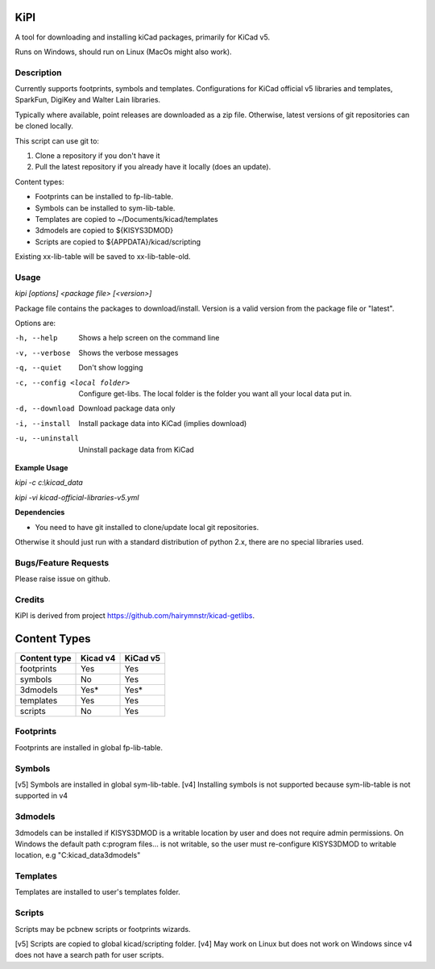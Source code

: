KiPI
====

A tool for downloading and installing kiCad packages, primarily for KiCad v5.

Runs on Windows, should run on Linux (MacOs might also work).

Description
-----------

Currently supports footprints, symbols and templates. Configurations for KiCad
official v5 libraries and templates, SparkFun, DigiKey and Walter Lain libraries.

Typically where available, point releases are downloaded as a zip file. Otherwise, latest
versions of git repositories can be cloned locally.

This script can use git to:

1. Clone a repository if you don't have it
2. Pull the latest repository if you already have it locally (does an update).

Content types:

- Footprints can be installed to fp-lib-table.
- Symbols can be installed to sym-lib-table.
- Templates are copied to ~/Documents/kicad/templates
- 3dmodels are copied to ${KISYS3DMOD}
- Scripts are copied to ${APPDATA}/kicad/scripting

Existing xx-lib-table will be saved to xx-lib-table-old.

Usage
-----

`kipi [options] <package file> [<version>]`

Package file contains the packages to download/install.
Version is a valid version from the package file or "latest".

Options are:

-h, --help  Shows a help screen on the command line

-v, --verbose  Shows the verbose messages

-q, --quiet  Don't show logging

-c, --config <local folder>  Configure get-libs. The local folder is the folder you want all your local data put in.

-d, --download  Download package data only

-i, --install  Install package data into KiCad (implies download)

-u, --uninstall  Uninstall package data from KiCad


**Example Usage**

`kipi -c c:\\kicad_data`

`kipi -vi kicad-official-libraries-v5.yml`

**Dependencies**

- You need to have git installed to clone/update local git repositories.

Otherwise it should just run with a standard distribution of python 2.x, there
are no special libraries used.

Bugs/Feature Requests
----------------------

Please raise issue on github.

Credits
-------

KiPI is derived from project https://github.com/hairymnstr/kicad-getlibs.


Content Types
=============

====================  ==========  ==========
Content type          Kicad v4    KiCad v5
====================  ==========  ==========
footprints            Yes         Yes
symbols               No          Yes
3dmodels              Yes*        Yes*
templates             Yes         Yes
scripts               No          Yes
====================  ==========  ==========

Footprints
----------
Footprints are installed in global fp-lib-table.

Symbols
-------
[v5] Symbols are installed in global sym-lib-table.
[v4] Installing symbols is not supported because sym-lib-table is not supported in v4

3dmodels
--------
3dmodels can be installed if KISYS3DMOD is a writable location by user and does
not require admin permissions. On Windows the default path c:\program files\...
is not writable, so the user must re-configure KISYS3DMOD to writable location,
e.g "C:\kicad_data\3dmodels"

Templates
---------
Templates are installed to user's templates folder.

Scripts
-------
Scripts may be pcbnew scripts or footprints wizards.

[v5] Scripts are copied to global kicad/scripting folder.
[v4] May work on Linux but does not work on Windows since v4 does not have a
search path for user scripts.

